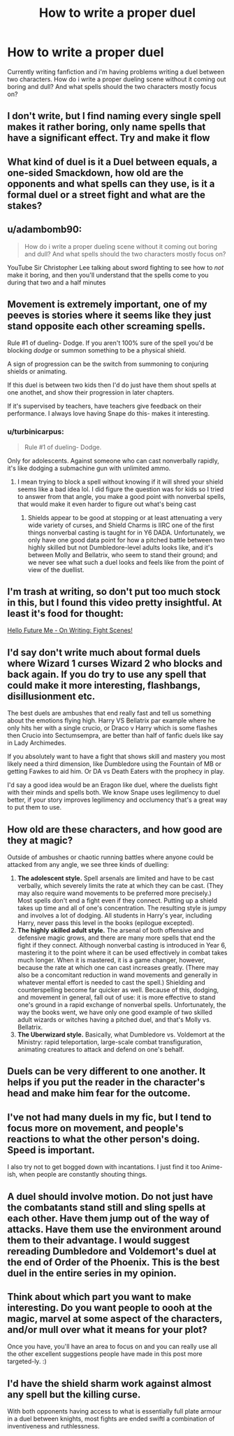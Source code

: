 #+TITLE: How to write a proper duel

* How to write a proper duel
:PROPERTIES:
:Author: Anxious_Ad_4890
:Score: 17
:DateUnix: 1617375142.0
:DateShort: 2021-Apr-02
:FlairText: Discussion/Tips
:END:
Currently writing fanfiction and i'm having problems writing a duel between two characters. How do i write a proper dueling scene without it coming out boring and dull? And what spells should the two characters mostly focus on?


** I don't write, but I find naming every single spell makes it rather boring, only name spells that have a significant effect. Try and make it flow
:PROPERTIES:
:Author: RavenclawHufflepuff
:Score: 20
:DateUnix: 1617376256.0
:DateShort: 2021-Apr-02
:END:


** What kind of duel is it a Duel between equals, a one-sided Smackdown, how old are the opponents and what spells can they use, is it a formal duel or a street fight and what are the stakes?
:PROPERTIES:
:Author: Janniinger
:Score: 8
:DateUnix: 1617376789.0
:DateShort: 2021-Apr-02
:END:


** u/adambomb90:
#+begin_quote
  How do i write a proper dueling scene without it coming out boring and dull? And what spells should the two characters mostly focus on?
#+end_quote

YouTube Sir Christopher Lee talking about sword fighting to see how to /not/ make it boring, and then you'll understand that the spells come to you during that two and a half minutes
:PROPERTIES:
:Author: adambomb90
:Score: 9
:DateUnix: 1617380626.0
:DateShort: 2021-Apr-02
:END:


** Movement is extremely important, one of my peeves is stories where it seems like they just stand opposite each other screaming spells.

Rule #1 of dueling- Dodge. If you aren't 100% sure of the spell you'd be blocking /dodge/ or summon something to be a physical shield.

A sign of progression can be the switch from summoning to conjuring shields or animating.

If this duel is between two kids then I'd do just have them shout spells at one anothet, and show their progression in later chapters.

If it's supervised by teachers, have teachers give feedback on their performance. I always love having Snape do this- makes it interesting.
:PROPERTIES:
:Author: kaimkre1
:Score: 13
:DateUnix: 1617384822.0
:DateShort: 2021-Apr-02
:END:

*** u/turbinicarpus:
#+begin_quote
  Rule #1 of dueling- Dodge.
#+end_quote

Only for adolescents. Against someone who can cast nonverbally rapidly, it's like dodging a submachine gun with unlimited ammo.
:PROPERTIES:
:Author: turbinicarpus
:Score: 3
:DateUnix: 1617396585.0
:DateShort: 2021-Apr-03
:END:

**** I mean trying to block a spell without knowing if it will shred your shield seems like a bad idea lol. I did figure the question was for kids so I tried to answer from that angle, you make a good point with nonverbal spells, that would make it even harder to figure out what's being cast
:PROPERTIES:
:Author: kaimkre1
:Score: 3
:DateUnix: 1617396818.0
:DateShort: 2021-Apr-03
:END:

***** Shields appear to be good at stopping or at least attenuating a very wide variety of curses, and Shield Charms is IIRC one of the first things nonverbal casting is taught for in Y6 DADA. Unfortunately, we only have one good data point for how a pitched battle between two highly skilled but not Dumbledore-level adults looks like, and it's between Molly and Bellatrix, who seem to stand their ground; and we never see what such a duel looks and feels like from the point of view of the duellist.
:PROPERTIES:
:Author: turbinicarpus
:Score: 4
:DateUnix: 1617397402.0
:DateShort: 2021-Apr-03
:END:


** I'm trash at writing, so don't put too much stock in this, but I found this video pretty insightful. At least it's food for thought:

[[https://www.youtube.com/watch?v=jKkKNKUK_GE][Hello Future Me - On Writing: Fight Scenes!]]
:PROPERTIES:
:Author: HamiltonsGhost
:Score: 5
:DateUnix: 1617383349.0
:DateShort: 2021-Apr-02
:END:


** I'd say don't write much about formal duels where Wizard 1 curses Wizard 2 who blocks and back again. If you do try to use any spell that could make it more interesting, flashbangs, disillusionment etc.

The best duels are ambushes that end really fast and tell us something about the emotions flying high. Harry VS Bellatrix par example where he only hits her with a single crucio, or Draco v Harry which is some flashes then Crucio into Sectumsempra, are better than half of fanfic duels like say in Lady Archimedes.

If you absolutely want to have a fight that shows skill and mastery you most likely need a third dimension, like Dumbledore using the Fountain of MB or getting Fawkes to aid him. Or DA vs Death Eaters with the prophecy in play.

I'd say a good idea would be an Eragon like duel, where the duelists fight with their minds and spells both. We know Snape uses legilimency to duel better, if your story improves legilimency and occlumency that's a great way to put them to use.
:PROPERTIES:
:Author: HQMorganstern
:Score: 5
:DateUnix: 1617402486.0
:DateShort: 2021-Apr-03
:END:


** How old are these characters, and how good are they at magic?

Outside of ambushes or chaotic running battles where anyone could be attacked from any angle, we see three kinds of duelling:

1. *The adolescent style.* Spell arsenals are limited and have to be cast verbally, which severely limits the rate at which they can be cast. (They may also require wand movements to be preferred more precisely.) Most spells don't end a fight even if they connect. Putting up a shield takes up time and all of one's concentration. The resulting style is jumpy and involves a lot of dodging. All students in Harry's year, including Harry, never pass this level in the books (epilogue excepted).
2. *The highly skilled adult style.* The arsenal of both offensive and defensive magic grows, and there are many more spells that end the fight if they connect. Although nonverbal casting is introduced in Year 6, mastering it to the point where it can be used effectively in combat takes much longer. When it is mastered, it is a game changer, however, because the rate at which one can cast increases greatly. (There may also be a concomitant reduction in wand movements and generally in whatever mental effort is needed to cast the spell.) Shielding and counterspelling become far quicker as well. Because of this, dodging, and movement in general, fall out of use: it is more effective to stand one's ground in a rapid exchange of nonverbal spells. Unfortunately, the way the books went, we have only one good example of two skilled adult wizards or witches having a pitched duel, and that's Molly vs. Bellatrix.
3. *The Uberwizard style.* Basically, what Dumbledore vs. Voldemort at the Ministry: rapid teleportation, large-scale combat transfiguration, animating creatures to attack and defend on one's behalf.
:PROPERTIES:
:Author: turbinicarpus
:Score: 6
:DateUnix: 1617396365.0
:DateShort: 2021-Apr-03
:END:


** Duels can be very different to one another. It helps if you put the reader in the character's head and make him fear for the outcome.
:PROPERTIES:
:Author: Jon_Riptide
:Score: 4
:DateUnix: 1617378734.0
:DateShort: 2021-Apr-02
:END:


** I've not had many duels in my fic, but I tend to focus more on movement, and people's reactions to what the other person's doing. Speed is important.

I also try not to get bogged down with incantations. I just find it too Anime-ish, when people are constantly shouting things.
:PROPERTIES:
:Author: IceReddit87
:Score: 2
:DateUnix: 1617414313.0
:DateShort: 2021-Apr-03
:END:


** A duel should involve motion. Do not just have the combatants stand still and sling spells at each other. Have them jump out of the way of attacks. Have them use the environment around them to their advantage. I would suggest rereading Dumbledore and Voldemort's duel at the end of Order of the Phoenix. This is the best duel in the entire series in my opinion.
:PROPERTIES:
:Author: Sentinel951
:Score: 1
:DateUnix: 1617430313.0
:DateShort: 2021-Apr-03
:END:


** Think about which part you want to make interesting. Do you want people to oooh at the magic, marvel at some aspect of the characters, and/or mull over what it means for your plot?

Once you have, you'll have an area to focus on and you can really use all the other excellent suggestions people have made in this post more targeted-ly. :)
:PROPERTIES:
:Author: Avalon1632
:Score: 1
:DateUnix: 1617435950.0
:DateShort: 2021-Apr-03
:END:


** I'd have the shield sharm work against almost any spell but the killing curse.

With both opponents having access to what is essentially full plate armour in a duel between knights, most fights are ended swiftl a combination of inventiveness and ruthlessness.
:PROPERTIES:
:Author: GrimAvgrundsson
:Score: 1
:DateUnix: 1617510399.0
:DateShort: 2021-Apr-04
:END:
